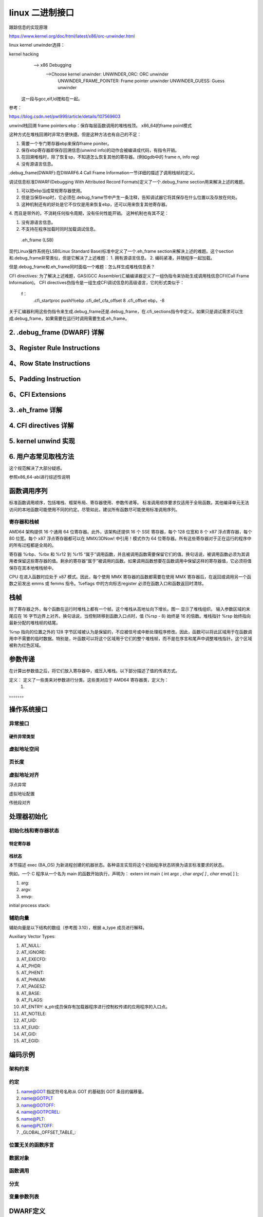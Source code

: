 linux 二进制接口
-----------------
跟踪信息的实现原理


https://www.kernel.org/doc/html/latest/x86/orc-unwinder.html


linux kernel unwinder选择：

kernel hacking
  --> x86 Debugging
  	-->Choose kernel unwinder:  UNWINDER_ORC:		ORC unwinder
  				    UNWINDER_FRAME_POINTER:	Frame pointer unwinder
  				    UNWINDER_GUESS:		Guess unwinder
  				 
  				    
  	





 这一段与gcc,elf,ld搅和在一起。
 
 
 








参考：


https://blog.csdn.net/pwl999/article/details/107569603


unwind栈回溯
frame pointers:ebp：保存每层函数调用的堆栈栈顶。
x86_64的frame point模式


.. image:: ./img/fp.png
	:align: center
	:name: 图一

这种方式在堆栈回溯时非常方便快捷。但是这种方法也有自己的不足：

1. 需要一个专门寄存器ebp来保存frame poniter。
2. 保存ebp寄存器即保存回溯信息(unwind info)的动作会被编译成代码，有指令开销。
3. 在回溯堆栈时，除了恢复sp，不知道怎么恢复其他的寄存器。(例如gdb中的 frame n, info reg)
4. 没有源语言信息。



.debug_frame(DWARF):在DWARF6.4 Call Frame Information一节详细的描述了调用栈帧的定义。

调试信息标准DWARF(Debugging With Attributed Record Formats)定义了一个.debug_frame section用来解决上述的难题。

1. 可以把ebp当成常规寄存器使用。
2. 但是当保存esp时，它必须在.debug_frame节中产生一条注释，告知调试器它将其保存在什么位置以及存放在何处。
3. 这种机制还有的好处是它不仅仅是用来恢复ebp，还可以用来恢复其他寄存器。
4. 而且是带外的，不消耗任何指令周期，没有任何性能开销。
这种机制也有其不足：

1. 没有源语言信息。
2. 不支持在程序加载时同时加载调试信息。

 .eh_frame (LSB)
现代Linux操作系统在LSB(Linux Standard Base)标准中定义了一个.eh_frame section来解决上述的难题。这个section和.debug_frame非常类似，但是它解决了上述难题：
1. 拥有源语言信息。
2. 编码紧凑，并随程序一起加载。

但是.debug_frame和.eh_frame同时面临一个难题：怎么样生成堆栈信息表？


CFI directives:
为了解决上述难题，GAS(GCC Assembler)汇编编译器定义了一组伪指令来协助生成调用栈信息CFI(Call Frame Information)。
CFI directives伪指令是一组生成CFI调试信息的高级语言，它的形式类似于：

	f：
		.cfi_startproc
		pushl％ebp
		.cfi_def_cfa_offset 8
		.cfi_offset ebp，-8

关于汇编器利用这些伪指令来生成.debug_frame还是.debug_frame，在.cfi_sections指令中定义。如果只是调试需求可以生成.debug_frame，如果需要在运行时调用需要生成.eh_frame。


2. .debug_frame (DWARF) 详解
^^^^^^^^^^^^^^^^^^^^^^^^^^^^^^




3、Register Rule Instructions
^^^^^^^^^^^^^^^^^^^^^^^^^^^^^^^^^


4、Row State Instructions
^^^^^^^^^^^^^^^^^^^^^^^^^^




5、Padding Instruction
^^^^^^^^^^^^^^^^^^^^^^^^



6、CFI Extensions
^^^^^^^^^^^^^^^^^^^




3. .eh_frame 详解
^^^^^^^^^^^^^^^^^^^^



4. CFI directives 详解
^^^^^^^^^^^^^^^^^^^^^^^



5. kernel unwind 实现
^^^^^^^^^^^^^^^^^^^^^^


6. 用户态常见取栈方法
^^^^^^^^^^^^^^^^^^
这个规范解决了大部分疑惑。





参照x86_64-abi进行综述性说明

函数调用序列
^^^^^^^^^^^^

标准函数调用顺序，包括堆栈、框架布局、寄存器使用、参数传递等。
标准调用顺序要求仅适用于全局函数。其他编译单元无法访问的本地函数可能使用不同的约定。尽管如此，建议所有函数尽可能使用标准调用序列。

寄存器和栈帧
""""""""""

AMD64 架构提供 16 个通用 64 位寄存器。此外，该架构还提供 16 个 SSE 寄存器，每个 128 位宽和 8 个 x87 浮点寄存器，每个 80 位宽。每个 x87 浮点寄存器都可以在 MMX/3DNow! 中引用！模式作为 64 位寄存器。所有这些寄存器对于正在运行的程序中的所有过程都是全局的。


.. image:: ./img/stack_frame_base_pointer.png
	:align: center
	:name: 图一
	
寄存器 %rbp、%rbx 和 %r12 到 %r15 “属于”调用函数，并且被调用函数需要保留它们的值。换句话说，被调用函数必须为其调用者保留这些寄存器的值。剩余的寄存器“属于”被调用的函数。如果调用函数想要在函数调用中保留这样的寄存器值，它必须将值保存在其本地堆栈帧中。

CPU 在进入函数时应处于 x87 模式。因此，每个使用 MMX 寄存器的函数都需要在使用 MMX 寄存器后，在返回或调用另一个函数之前发出 emms 或 femms 指令。%eflags 中的方向标志register 必须在函数入口和函数返回时清除。

栈帧
^^^^^
除了寄存器之外，每个函数在运行时堆栈上都有一个帧。这个堆栈从高地址向下增长。图一 显示了堆栈组织。
输入参数区域的末尾应在 16 字节边界上对齐。换句话说，当控制转移到函数入口点时，值 (%rsp - 8) 始终是 16 的倍数。堆栈指针 %rsp 始终指向最新分配的堆栈帧的结尾。

%rsp 指向的位置之外的 128 字节区域被认为是保留的，不应被信号或中断处理程序修改。因此，函数可以将此区域用于在函数调用中不需要的临时数据。特别是，叶函数可以将这个区域用于它们的整个堆栈帧，而不是在序言和尾声中调整堆栈指针。这个区域被称为红色区域。

参数传递
^^^^^^^

在计算出参数值之后，将它们放入寄存器中，或压入堆栈。以下部分描述了值的传递方式。

定义： 定义了一些类来对参数进行分类。这些类对应于 AMD64 寄存器类，定义为：
	1. 
	
。。。。。。。


.. image:: ./img/register_usage.png
	:align: center
	:name: 图二



操作系统接口
^^^^^^^^^^

异常接口
"""""""

硬件异常类型
***********

虚拟地址空间
""""""""""

页长度
""""""


虚拟地址对齐
"""""""""""

.. image:: ./img/had_e_s.png
	:align: center
	:name: 图三
	
浮点异常

.. image:: ./img/fpe.png
	:align: center
	:name: 图四

虚拟地址配置


.. image:: ./img/vac.png
	:align: center
	:name: 图五
	

传统段对齐

.. image:: ./img/vsa.png
	:align: center
	:name: 图六
	
	
处理器初始化
^^^^^^^^^^

初始化栈和寄存器状态
"""""""""""""""""

特定寄存器
*********

栈状态
***********
本节描述 exec (BA_OS) 为新进程创建的机器状态。各种语言实现将这个初始程序状态转换为语言标准要求的状态。

例如，一个 C 程序从一个名为 main 的函数开始执行，声明为：
extern int main ( int argc , char *argv[ ] , char* envp[ ] );

1. arg:
2. argv:
3. envp:


initial process stack:

辅助向量
"""""""
辅助向量是以下结构的数组（参考图 3.10），根据 a_type 成员进行解释。

.. image:: ./img/auxv_t.png
	:align: center
	:name: 图五

Auxiliary Vector Types:

.. image:: ./img/avt.png
	:align: center
	:name: 图五

1. AT_NULL:
2. AT_IGNORE:
3. AT_EXECFD:
4. AT_PHDR:
5. AT_PHENT:
6. AT_PHNUM:
7. AT_PAGESZ:
8. AT_BASE:
9. AT_FLAGS:
10. AT_ENTRY: a_ptr成员保存有加载器程序进行控制权传递的应用程序的入口点。
11. AT_NOTELE:
12. AT_UID:
13. AT_EUID:
14. AT_GID:
15. AT_EGID:

编码示例
^^^^^^^^

架构约束
"""""""

约定
"""""""
1. name@GOT:指定符号名称从 GOT 的基础到 GOT 条目的偏移量。
2. name@GOTPLT
3. name@GOTOFF:
4. name@GOTPCREL:
5. name@PLT:
6. name@PLTOFF:
7. _GLOBAL_OFFSET_TABLE_:

位置无关的函数序言
"""""""""""""""
数据对象
"""""""""""

函数调用
"""""""""


分支
"""""""""

变量参数列表
""""""""""


DWARF定义
^^^^^^^^^

DWARF 发行值
"""""""""""


DWARF 寄存器号映射
""""""""""""""""


栈展开算法
^^^^^^^^^^


对象文件
————————

ELF头
^^^^^^^

机器信息
"""""""

节
^^^^

节标识
""""""



节类型
""""""


特定节
"""""""""


EH_FRAME节
""""""""""

符号表
^^^^^^^^^^

重定位
^^^^^^^^^^^^

重定位类型
"""""""""

大模式
""""""""


程序加载和动态链接

程序加载
^^^^^^^^

程序头
"""""""""

动态链接
^^^^^^^^

程序加载器
""""""""""




初始化和结束函数
""""""""""""""



库

进一步理解需要参考Intel386 ABI

C库
^^^^^^

全局数据符号
""""""""""


浮点环境函数
"""""""""""

Unwind库接口
^^^^^^^^^^^^
本节定义了 Unwind Library 接口，预计将由任何 AMD64 psABI 兼容系统提供。这是构建 C++ ABI 异常处理工具的接口。我们假设 DWARF 调试信息格式文档中描述的调用帧信息表作为基础。

本节旨在指定一个与语言无关的接口，该接口可用于提供更高级别的异常处理工具，例如 C++ 定义的那些。

展开库接口至少包含以下例程：

	_Unwind_RaiseException ,
	_Unwind_Resume ,
	_Unwind_DeleteException ,
	_Unwind_GetGR ,
	_Unwind_SetGR ,
	_Unwind_GetIP ,
	_Unwind_SetIP ,
	_Unwind_GetRegionStart ,
	_Unwind_GetLanguageSpecificData ,
	_Unwind_ForcedUnwind ,
	_Unwind_GetCFA

此外，定义了两种数据类型（_Unwind_Context 和 _Unwind_Exception）来接口调用运行时（例如 C++ 运行时）和上述例程。所有例程和接口的行为都如同定义了 extern "C"。特别是，名称没有被破坏。作为该接口的一部分定义的所有名称都有一个“_Unwind_”前缀。

最后，编译器会将语言和供应商特定的个性例程存储在需要异常处理的堆栈帧的展开描述符中。 展开程序调用个性例程来处理特定于语言的任务，例如识别处理特定异常的帧。

异常句柄架构
""""""""""

unwinding的原因，两个：
**********************

1. 异常，由支持它们的语言定义
2. “强制”展开（例如由 longjmp 或线程终止引起）

此处描述的界面试图保持两者相似。 但是，有一个主要区别。
1. 在抛出异常的情况下，堆栈会在异常传播时展开，但每个堆栈帧的个性化例程都应该知道是要捕获异常还是要通过异常。因此，此选择委托给 个性例程，无论是“本地”还是“外来”，都可以正常处理任何类型的异常。 下面给出了一些“正确行事”的指导方针。
2. 另一方面，在“强制展开”期间，外部因素正在推动展开。 例如，这可以是 longjmp 例程。 这个外部代理，不是每个个性惯例，知道什么时候停止放松。 _UA_FORCE_UNWIND 标志指示了个性例程没有选择是否继续展开的事实。

为了适应这些差异，提出了两种不同的例程。 _Unwind_RaiseExceptio 在个性例程的控制下执行异常风格的展开。 另一方面，_Unwind_ForcedUnwind 执行展开，但让外部代理有机会拦截对个性例程的调用。 这是使用代理个性例程完成的，该例程拦截对个性例程的调用，让外部代理覆盖堆栈帧的个性例程的默认值。

因此，每个人格例程都没有必要知道任何可能导致放松的外部因素。 例如，C++ 个性例程只需要处理 C++ 异常（并且可能伪装外部异常），但它不需要知道代表 longjmp 或 pthreads 取消完成的任何具体的展开。

unwind过程
***********
标准 ABI 异常处理/展开过程以上述形式之一引发异常开始。 这个调用指定了一个异常对象和一个异常类。
然后运行时框架开始一个两阶段的过程： 

1. 在搜索阶段，框架重复调用个性例程，使用 _UA_SEARCH_PHASE 标志，如下所述，首先针对当前的 %rip 和寄存器状态，然后在每一步将帧展开到新的 %rip，直到个性例程报告 在所有帧中要么成功（在查询的帧中找到处理程序）或失败（没有处理程序）。 它实际上并没有恢复展开状态，个性例程必须通过 API 访问状态。
2. 如果搜索阶段报告失败，例如 因为没有找到处理程序，它将调用 terminate() 而不是开始第 2 阶段。如果搜索阶段报告成功，则框架在清理阶段重新启动。 再次，它使用 _UA_CLEANUP_PHASE 标志重复调用个性例程，如下所述，首先针对当前的 %rip 和寄存器状态，然后在每一步将帧展开到新的 %rip，直到它到达具有标识的帧 处理程序。 此时，它恢复寄存器状态，并将控制权转移到用户着陆板代码。


这两个阶段中的每一个都使用展开库和个性例程，因为给定处理程序的有效性和将控制权转移给它的机制取决于语言，但定位和恢复先前堆栈帧的方法与语言无关。

两阶段异常处理模型对于实现 C++ 语言语义并不是绝对必要的，但它确实提供了一些好处。 例如，第一阶段允许异常处理机制在堆栈展开开始之前消除异常，这允许恢复异常处理（纠正异常条件并在引发异常的位置恢复执行）。而 C++ 不支持恢复异常 处理，其他语言做，两阶段模型允许 C++ 与堆栈上的那些语言共存。

请注意，即使使用两阶段模型，我们也可能针对单个异常多次执行两个阶段中的每一个，就好像该异常被多次抛出一样。 例如，由于无法确定给定的 catch 子句是否会在不执行的情况下重新抛出，因此异常传播有效地在每个 catch 子句处停止，如果需要重新启动，则在阶段 1 重新启动。不需要此过程 对于析构函数（清理代码），因此阶段 1 可以一次安全地处理所有仅析构函数的帧，并在下一个封闭的 catch 子句处停止。

例如，如果展开的前两帧仅包含清理代码，而第三帧包含 C++ catch 子句，则阶段 1 中的个性例程并不表示它为前两帧找到了处理程序。 它必须对第三帧这样做，因为不知道异常将如何从第三帧传播出去，例如 通过重新抛出异常或在 C++ 中抛出一个新异常。


AMD64 psABI 指定的用于实现此框架的 API 在以下部分中描述。






数据结构
"""""""""""


丢出异常
""""""""""""

异常对象管理
""""""""""""""


上下文管理
""""""""""""""

私有例程
""""""""""""""



汇编代码中的展开
^^^^^^^^^^^^^^



开发环境


约定


GOT指针和IP相对寻址
^^^^^^^^^^^^^^^^^^^


linux 约定

32位程序执行
^^^^^^^^^^^^^^

AMD64 linux 内核约定
^^^^^^^^^^^^^^^^^^^^

调用约定
""""""""
Linux AMD64 内核在内部使用与用户级应用程序相同的调用约定,喜欢调用系统调用的用户级应用程序应该使用 C 库中的函数。C 库和 Linux 内核之间的接口与用户级应用程序的接口相同，但有以下区别：

1. 用户级应用程序中通过整数寄存器进行参数传递的顺序，%rdi, %rsi, %rdx, %rcx, %r8 和 %r9；内核接口采用如下顺序：%rdi,%rsi, %rdx, %r10, %r8 和 %r9。
2. 系统调用通过syscall指令来实现。内核中会破坏%rcx 和%r11寄存器的内容。
3. 系统调用号通过寄存器%rax进行传递。
4. 系统调用只能传递6个参数，不能通过栈进行直接传递。
5. 从syscall中返回时，寄存器%rax包含系统调用返回值。-4095 ～ -1表示错误。
6. 只能向内核中传递INTEGER或MEMORY类型参数。

栈布局
"""""""
Linux 内核不遵守红色区域


请求处理器特性
""""""""""""

Required Processor Features

.. image:: ./img/rpf.png
	:align: center
	:name: 图五




其他问题
""""""""






































































